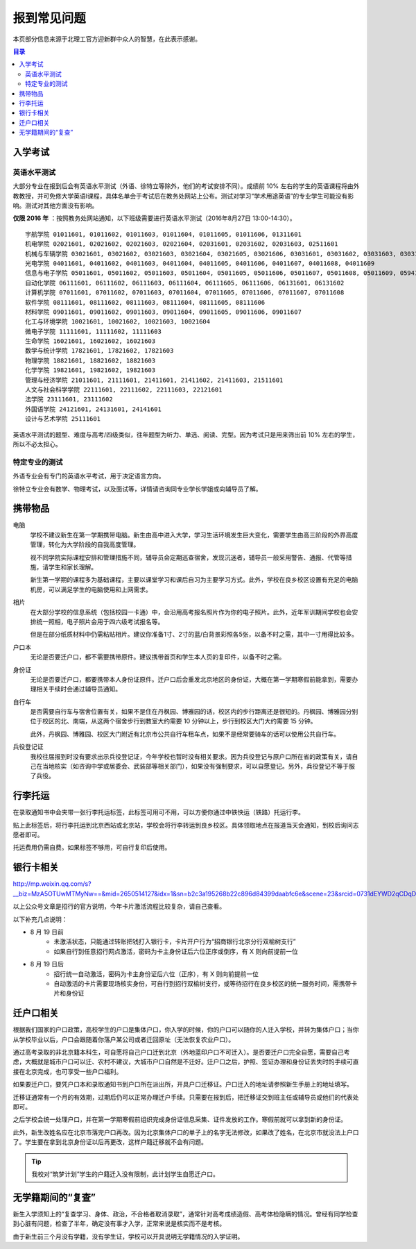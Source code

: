 报到常见问题
=============

本页部分信息来源于北理工官方迎新群中众人的智慧，在此表示感谢。

.. contents:: 目录

入学考试
---------

英语水平测试
````````````

大部分专业在报到后会有英语水平测试（外语、徐特立等除外，他们的考试安排不同）。成绩前 10% 左右的学生的英语课程将由外教教授，并可免修大学英语Ⅰ课程，具体名单会于考试后在教务处网站上公布。测试对学习“学术用途英语”的专业学生可能没有影响。测试对其他方面没有影响。

**仅限 2016 年** ：按照教务处网站通知，以下班级需要进行英语水平测试（2016年8月27日 13:00-14:30）。

::

	宇航学院 01011601, 01011602, 01011603, 01011604, 01011605, 01011606, 01311601
	机电学院 02021601, 02021602, 02021603, 02021604, 02031601, 02031602, 02031603, 02511601
	机械与车辆学院 03021601, 03021602, 03021603, 03021604, 03021605, 03021606, 03031601, 03031602, 03031603, 03031604, 03031605, 03031606, 03031607, 03031608, 03031609, 03031610
	光电学院 04011601, 04011602, 04011603, 04011604, 04011605, 04011606, 04011607, 04011608, 04011609
	信息与电子学院 05011601, 05011602, 05011603, 05011604, 05011605, 05011606, 05011607, 05011608, 05011609, 05941601, 05941601
	自动化学院 06111601, 06111602, 06111603, 06111604, 06111605, 06111606, 06131601, 06131602
	计算机学院 07011601, 07011602, 07011603, 07011604, 07011605, 07011606, 07011607, 07011608
	软件学院 08111601, 08111602, 08111603, 08111604, 08111605, 08111606
	材料学院 09011601, 09011602, 09011603, 09011604, 09011605, 09011606, 09011607
	化工与环境学院 10021601, 10021602, 10021603, 10021604
	微电子学院 11111601, 11111602, 11111603
	生命学院 16021601, 16021602, 16021603
	数学与统计学院 17821601, 17821602, 17821603
	物理学院 18821601, 18821602, 18821603
	化学学院 19821601, 19821602, 19821603
	管理与经济学院 21011601, 21111601, 21411601, 21411602, 21411603, 21511601
	人文与社会科学学院 22111601, 22111602, 22111603, 22121601
	法学院 23111601, 23111602
	外国语学院 24121601, 24131601, 24141601
	设计与艺术学院 25111601

英语水平测试的题型、难度与高考/四级类似，往年题型为听力、单选、阅读、完型。因为考试只是用来筛出前 10% 左右的学生，所以不必太担心。

特定专业的测试
``````````````

外语专业会有专门的英语水平考试，用于决定语言方向。

徐特立专业会有数学、物理考试，以及面试等，详情请咨询同专业学长学姐或向辅导员了解。

携带物品
--------

电脑
	学校不建议新生在第一学期携带电脑。新生由高中进入大学，学习生活环境发生巨大变化，需要学生由高三阶段的外界高度管理，转化为大学阶段的自我高度管理。

	视不同学院实际课程安排和管理措施不同，辅导员会定期巡查宿舍，发现沉迷者，辅导员一般采用警告、通报、代管等措施，请学生和家长理解。

	新生第一学期的课程多为基础课程，主要以课堂学习和课后自习为主要学习方式。此外，学校在良乡校区设置有充足的电脑机房，可以满足学生的电脑使用和上网需求。

相片
	在大部分学校的信息系统（包括校园一卡通）中，会沿用高考报名照片作为你的电子照片。此外，近年军训期间学校也会安排统一照相，电子照片会用于四六级考试报名等。

	但是在部分纸质材料中仍需粘贴相片。建议你准备1寸、2寸的蓝/白背景彩照各5张，以备不时之需，其中一寸用得比较多。

户口本
	无论是否要迁户口，都不需要携带原件。建议携带首页和学生本人页的复印件，以备不时之需。

身份证
	无论是否要迁户口，都要携带本人身份证原件。迁户口后会重发北京地区的身份证，大概在第一学期寒假前能拿到，需要办理相关手续时会通过辅导员通知。

自行车
	是否需要自行车与宿舍位置有关，如果不是住在丹枫园、博雅园的话，校区内的步行距离还是很短的。丹枫园、博雅园分别位于校区的北、南端，从这两个宿舍步行到教室大约需要 10 分钟以上，步行到校区大门大约需要 15 分钟。

	此外，丹枫园、博雅园、校区大门附近有北京市公共自行车租车点，如果不是经常要骑车的话可以使用公共自行车。

兵役登记证
	我校往届报到时没有要求出示兵役登记证，今年学校也暂时没有相关要求。因为兵役登记与原户口所在省的政策有关，请自己在当地核实（如咨询中学或居委会、武装部等相关部门），如果没有强制要求，可以自愿登记。另外，兵役登记不等于服了兵役。


行李托运
--------

在录取通知书中会夹带一张行李托运标签，此标签可用可不用，可以方便你通过中铁快运（铁路）托运行李。

贴上此标签后，将行李托运到北京西站或北京站，学校会将行李转运到良乡校区。具体领取地点在报道当天会通知，到校后询问志愿者即可。

托运费用仍需自费。如果标签不够用，可自行复印后使用。

银行卡相关
----------

http://mp.weixin.qq.com/s?__biz=MzA5OTUwMTMyNw==&mid=2650514127&idx=1&sn=b2c3a195268b22c896d84399daabfc6e&scene=23&srcid=0731dEYWD2qCDqDsLW22ucBY#rd

以上公众号文章是招行的官方说明，今年卡片激活流程比较复杂，请自己查看。

以下补充几点说明：

* 8 月 19 日前
	* 未激活状态，只能通过转账把钱打入银行卡，卡片开户行为“招商银行北京分行双榆树支行”
	* 如果自行到任意招行网点激活，密码为卡主身份证后六位正序或倒序，有 X 则向前提前一位
* 8 月 19 日后
	* 招行统一自动激活，密码为卡主身份证后六位（正序），有 X 则向前提前一位
	* 自动激活的卡片需要现场核实身份，可自行到招行双榆树支行，或等待招行在良乡校区的统一服务时间，需携带卡片和身份证

迁户口相关
-----------

根据我们国家的户口政策，高校学生的户口是集体户口，你入学的时候，你的户口可以随你的人迁入学校，并转为集体户口；当你从学校毕业以后，户口会跟随着你落户某公司或者迁回原址（无法恢复农业户口）。

通过高考录取的非北京籍本科生，可自愿将自己户口迁到北京（外地蓝印户口不可迁入）。是否要迁户口完全自愿，需要自己考虑，大概就是城市户口可以迁、农村不建议，大城市户口自然是不迁好。迁户口之后，护照、签证办理和身份证丢失时的手续可直接在北京完成，也可享受一些户口福利。

如果要迁户口，要凭户口本和录取通知书到户口所在派出所，开具户口迁移证。户口迁入的地址请参照新生手册上的地址填写。

迁移证通常有一个月的有效期，过期后仍可以正常办理迁户手续。只需要在报到后，把迁移证交到班主任或辅导员或他们的代表处即可。

之后学校会统一处理户口，并在第一学期寒假前组织完成身份证信息采集、证件发放的工作。寒假前就可以拿到新的身份证。

此外，新生改姓名应在北京市落完户口再改。因为北京集体户口的单子上的名字无法修改，如果改了姓名，在北京市就没法上户口了。学生要在拿到北京身份证以后再更改，这样户籍迁移就不会有问题。

.. tip::
	我校对“筑梦计划”学生的户籍迁入没有限制，此计划学生自愿迁户口。

无学籍期间的“复查”
-------------------

新生入学须知上的“复查学习、身体、政治，不合格者取消录取”，通常针对高考成绩造假、高考体检隐瞒的情况。曾经有同学检查到心脏有问题，检查了半年，确定没有事才入学，正常来说是核实而不是考核。

由于新生前三个月没有学籍，没有学生证，学校可以开具说明无学籍情况的入学证明。